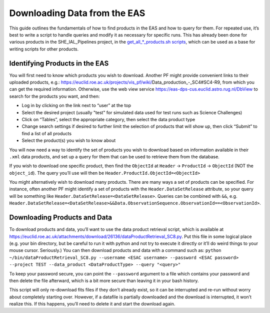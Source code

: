 .. _eas:

Downloading Data from the EAS
=============================

This guide outlines the fundamentals of how to find products in the EAS and how to query for them. For repeated use, it’s best to write a script to handle queries and modify it as necessary for specific runs. This has already been done for various products in the SHE_IAL_Pipelines project, in the `get_all_*_products.sh scripts <scripts.html#get-all-products-sh>`__, which can be used as a base for writing scripts for other products.

Identifying Products in the EAS
-------------------------------

You will first need to know which products you wish to download. Another PF might provide convenient links to their uploaded products, e.g.: https://euclid.roe.ac.uk/projects/vis_pf/wiki/Data_production_-_SC4#SC4-R9, from which you can get the required information. Otherwise, use the web view service https://eas-dps-cus.euclid.astro.rug.nl/DbView to search for the products you want, and then:

* Log in by clicking on the link next to “user” at the top
* Select the desired project (usually "test" for simulated data used for test runs such as Science Challenges)
* Click on “Tables”, select the appropriate category, then select the data product type
* Change search settings if desired to further limit the selection of products that will show up, then click “Submit” to find a list of all products
* Select the product(s) you wish to know about

You will now need a way to identify the set of products you wish to download based on information available in their ``.xml`` data products, and set up a query for them that can be used to retrieve them from the database.

If you wish to download one specific product, then find the ``ObjectId`` at ``Header`` -> ``ProductId`` -> ``ObjectId`` (NOT the ``object_id``). The query you’ll use will then be ``Header.ProductId.ObjectId=<ObjectId>``

You might alternatively wish to download many products. There are many ways a set of products can be specified. For instance, often another PF might identify a set of products with the ``Header.DataSetRelease`` attribute, so your query will be something like ``Header.DataSetRelease=<DataSetRelease>``. Queries can be combined with ``&&``, e.g. ``Header.DataSetRelease=<DataSetRelease>&&Data.ObservationSequence.ObservationId==<ObservationId>``.

Downloading Products and Data
-----------------------------

To download products and data, you’ll want to use the data product retrieval script, which is available at https://euclid.roe.ac.uk/attachments/download/26136/dataProductRetrieval_SC8.py. Put this file in some logical place (e.g. your bin directory, but be careful to run it with python and not try to execute it directly or it’ll do weird things to your mouse cursor. Seriously.) You can then download products and data with a command such as:
``python ~/bin/dataProductRetrieval_SC8.py --username <ESAC username> --password <ESAC password> --project TEST --data_product <DataProductType> --query "<query>"``

To keep your password secure, you can point the ``--password`` argument to a file which contains your password and then delete the file afterward, which is a bit more secure than leaving it in your bash history.

This script will only re-download fits files if they don’t already exist, so it can be interrupted and re-run without worry about completely starting over. However, if a datafile is partially downloaded and the download is interrupted, it won’t realize this. If this happens, you’ll need to delete it and start the download again.
